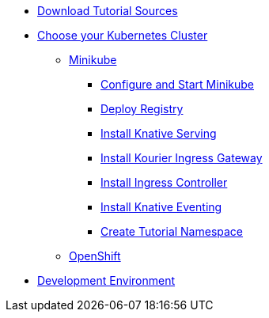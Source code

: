 ** xref:setup:tutorial-sources.adoc#download-tutorial-sources[Download Tutorial Sources]
** xref:setup:kubernetes-cluster.adoc#kubernetes-cluster[Choose your Kubernetes Cluster]
*** xref:setup:minikube.adoc[Minikube]
**** xref:setup:minikube.adoc#start-minikube[Configure and Start Minikube]
**** xref:setup:minikube.adoc#minikube-deploy-registry[Deploy Registry]
**** xref:setup:minikube.adoc#install-knative-serving[Install Knative Serving]
**** xref:setup:minikube.adoc#install-kourier-ingress-gateway[Install Kourier Ingress Gateway]
**** xref:setup:minikube.adoc#install-ingress-controller[Install Ingress Controller]
**** xref:setup:minikube.adoc#install-knative-eventing[Install Knative Eventing]
**** xref:setup:minikube.adoc#create-tutorial-namespace[Create Tutorial Namespace]
*** xref:setup:openshift.adoc[OpenShift]
** xref:setup:setup.adoc[Development Environment]
// TODO - not sure we need this 
// *** xref:setup:setup.adoc[Install Locally]
// *** xref:setup:tutorial-dev-env.adoc[All in One]